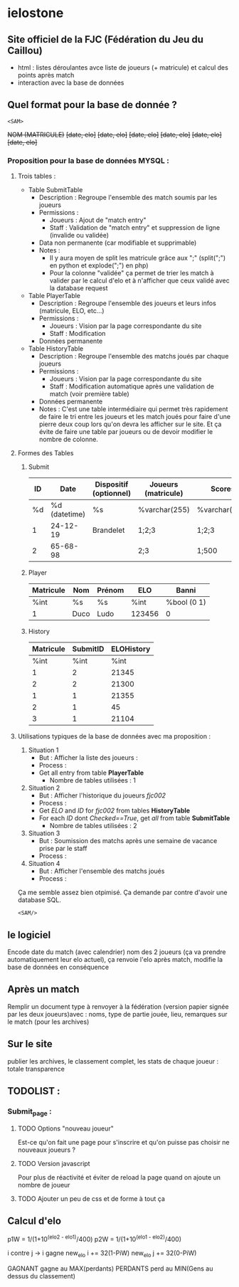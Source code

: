 * ielostone

** Site officiel de la FJC (Fédération du Jeu du Caillou)

- html : listes déroulantes avce liste de joueurs (+ matricule) et calcul des points après match
- interaction avec la base de données

** Quel format pour la base de donnée ?

~<SAM>~

+NOM (MATRICULE)+
+[date, elo]+
+[date, elo]+
+[date, elo]+
+[date, elo]+
+[date, elo]+
+[date, elo]+

*** Proposition pour la base de données MYSQL :

**** Trois tables : 
   - Table SubmitTable
     + Description : Regroupe l'ensemble des match soumis par les joueurs
     + Permissions :
       * Joueurs : Ajout de "match entry"
       * Staff : Validation de "match entry" et suppression de ligne (invalide ou validée)
     + Data non permanente (car modifiable et supprimable)
     + Notes :
       * Il y aura moyen de split les matricule grâce aux ";" (split(";") en python et explode(";") en php)
       * Pour la colonne "validée" ça permet de trier les match à valider par le calcul d'elo et à n'afficher que ceux validé avec la database request

   - Table PlayerTable
     + Description : Regroupe l'ensemble des joueurs et leurs infos (matricule, ELO, etc...)
     + Permissions :
       * Joueurs : Vision par la page correspondante du site
       * Staff : Modification
     + Données permanente

   - Table HistoryTable
     + Description : Regroupe l'ensemble des matchs joués par chaque joueurs
     + Permissions :
       * Joueurs : Vision par la page correspondante du site
       * Staff : Modification automatique après une validation de match (voir première table)
     + Données permanente
     + Notes : C'est une table intermédiaire qui permet très rapidement de faire le tri entre les joueurs et les match joués pour faire d'une pierre deux coup lors qu'on devra les afficher sur le site. Et ça évite de faire une table par joueurs ou de devoir modifier le nombre de colonne.

**** Formes des Tables

***** Submit
      |----+---------------+------------------------+---------------------+---------------+---------|
      | ID |          Date | Dispositif (optionnel) | Joueurs (matricule) | Scores        | Checked |
      |----+---------------+------------------------+---------------------+---------------+---------|
      | %d | %d (datetime) | %s                     | %varchar(255)       | %varchar(255) |   %bool |
      |  1 |      24-12-19 | Brandelet              | 1;2;3               | 1;2;3         |       1 |
      |  2 |      65-68-98 |                        | 2;3                 | 1;500         |       0 |
      |----+---------------+------------------------+---------------------+---------------+---------|

***** Player
      |-----------+------+--------+--------+-------------|
      | Matricule | Nom  | Prénom | ELO    | Banni       |
      |-----------+------+--------+--------+-------------|
      | %int      | %s   | %s     | %int   | %bool (0 1) |
      | 1         | Duco | Ludo   | 123456 | 0           |
      |-----------+------+--------+--------+-------------|

***** History
      |-----------+----------+------------|
      | Matricule | SubmitID | ELOHistory |
      |-----------+----------+------------|
      |      %int |     %int |       %int |
      |         1 |        2 |      21345 |
      |         2 |        2 |      21300 |
      |         1 |        1 |      21355 |
      |         2 |        1 |         45 |
      |         3 |        1 |      21104 |
      |-----------+----------+------------|

**** Utilisations typiques de la base de données avec ma proposition :
   1. Situation 1
      - But : Afficher la liste des joueurs :
      - Process :
	+ Get all entry from table *PlayerTable*
      - Nombre de tables utilisées : 1
   2. Situation 2
      * But : Afficher l'historique du joueurs /fjc002/
      * Process :
	+ Get /ELO/ and /ID/ for /fjc002/ from tables *HistoryTable*
	+ For each /ID/ dont /Checked==True/, get /all/ from table *SubmitTable*
      * Nombre de tables utilisées : 2
   3. Situation 3
      - But : Soumission des matchs après une semaine de vacance prise par le staff
      - Process :
	* Get all entry from table *SubmitTable* dont /Checked==False/ et print les infos pour un check (automatique ou non, à toi de voir)
	* For each joueur in explode(";",/Joueurs/), get /ELO/ from table *PlayerTable* and calculate /new_elo/
	* modification de /ELO/ dans *PlayerTable* et add row in *HistoryTable* avec /ID/ (auto increment) et /Joueurs/
      - Nombre de tables utilisées : 3
   4. Situation 4
      - But : Afficher l'ensemble des matchs joués
      - Process :
	* Get all entry from table *SubmitTable* dont /Checked==True/ et print les infos
      - Nombre de tables utilisées : 1

  Ça me semble assez bien otpimisé. Ça demande par contre d'avoir une database SQL.

  ~<SAM/>~

** le logiciel 
   Encode date du match (avec calendrier) nom des 2 joueurs (ça va prendre automatiquement leur elo actuel), ça renvoie l'elo après match, modifie la base de données en conséquence

** Après un match
   Remplir un document type à renvoyer à la fédération (version papier signée par les deux joueurs)avec : noms, type de partie jouée, lieu, remarques sur le match (pour les archives)

** Sur le site 
   publier les archives, le classement complet, les stats de chaque joueur : totale transparence

** TODOLIST :
*** Submit_page :
**** TODO Options "nouveau joueur"
     Est-ce qu'on fait une page pour s'inscrire et qu'on puisse pas choisir ne nouveaux joueurs ?
**** TODO Version javascript
     Pour plus de réactivité et éviter de reload la page quand on ajoute un nombre de joueur
**** TODO Ajouter un peu de css et de forme à tout ça


** Calcul d'elo

   p1W = 1/(1+10^(elo2 - elo1)/400)
   p2W = 1/(1+10^(elo1 - elo2)/400)

   i contre j -> i gagne
   new_elo i += 32(1-PiW)
   new_elo j += 32(0-PiW)

   GAGNANT gagne au MAX(perdants)
   PERDANTS perd au MIN(Gens au dessus du classement)
